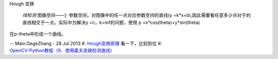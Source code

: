
Hough 变换

 *线检测* 图像空间——》参数空间，对图像中的任一点对应参数空间的直线(y =k*x+b),因此需要看任意多少点对于的直线相交于一点。实际中为解决y =c，k=inf的问题，使用 p =x*cos(theta)+y*sin(theta)
在p-theta中形成一个曲线。

-- Main.GegeZhang - 28 Jul 2013
#. `Hough变换原理 <http://blog.csdn.net/icerain&#95;3321/article/details/1665280>`_  看一下，比较到位
#. `OpenCV-Python教程（9、使用霍夫变换检测直线） <http://blog.csdn.net/sunny2038/article/details/9253823>`_  

